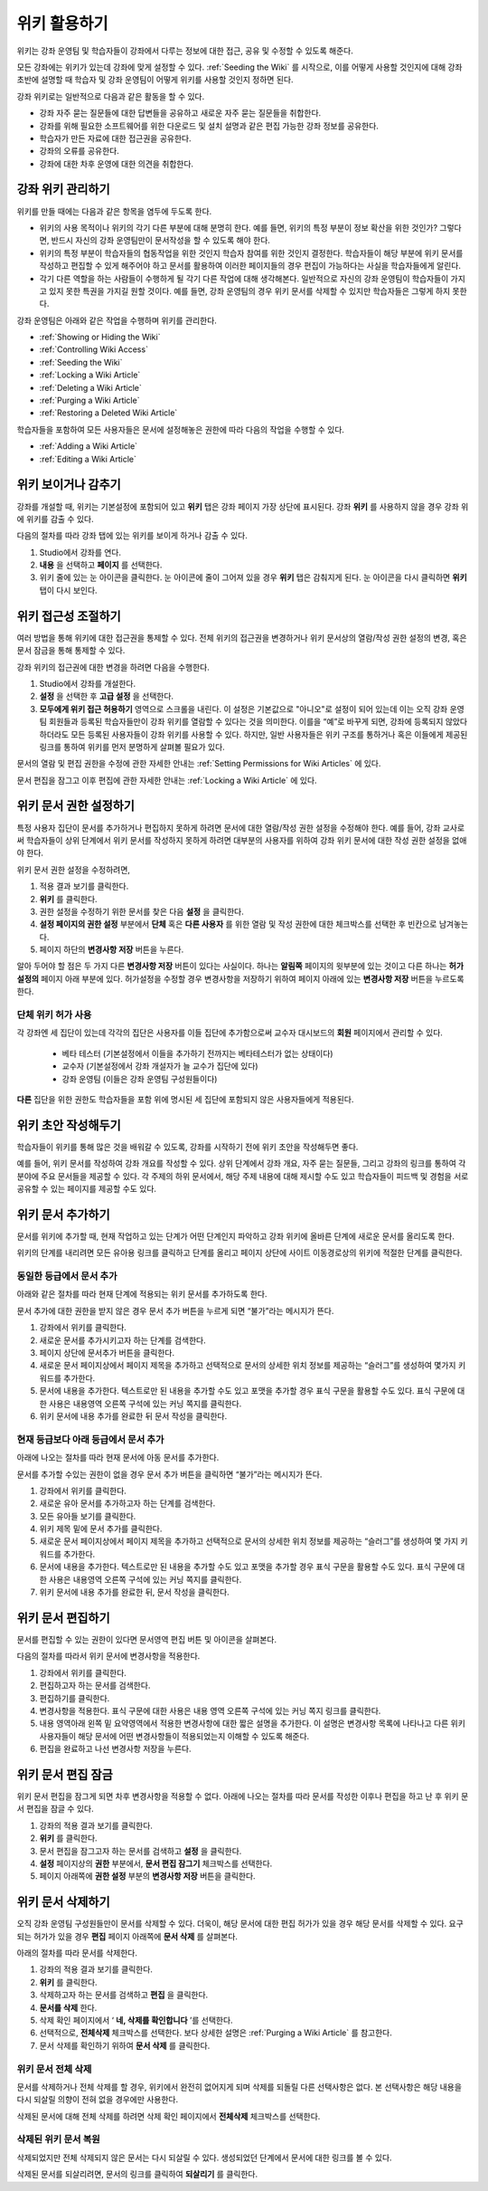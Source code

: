 .. _Course_Wiki:

########################
위키 활용하기
########################

위키는 강좌 운영팀 및 학습자들이 강좌에서 다루는 정보에 대한 접근, 공유 및 수정할 수 있도록 해준다.

모든 강좌에는 위키가 있는데 강좌에 맞게 설정할 수 있다. :ref:`Seeding the Wiki` 를 시작으로, 이를 어떻게 사용할 것인지에 대해 강좌 초반에 설명할 때 학습자 및 강좌 운영팀이 어떻게 위키를 사용할 것인지 정하면 된다.

강좌 위키로는 일반적으로 다음과 같은 활동을 할 수 있다.

* 강좌 자주 묻는 질문들에 대한 답변들을 공유하고 새로운 자주 묻는 질문들을 취합한다. 
* 강좌를 위해 필요한 소프트웨어를 위한 다운로드 및 설치 설명과 같은 편집 가능한 강좌 정보를 공유한다. 
* 학습자가 만든 자료에 대한 접근권을 공유한다.
* 강좌의 오류를 공유한다. 
* 강좌에 대한 차후 운영에 대한 의견을 취합한다.


.. Some courses have linked wikis, which can be useful for course re-runs or for course series. You link a wiki with another course's wiki by...?

.. _Wikis Overview:

********************************
강좌 위키 관리하기
********************************

위키를 만들 때에는 다음과 같은 항목을 염두에 두도록 한다.

* 위키의 사용 목적이나 위키의 각기 다른 부분에 대해 분명히 한다. 예를 들면, 위키의 특정 부분이 정보 확산을 위한 것인가? 그렇다면, 반드시 자신의 강좌 운영팀만이 문서작성을 할 수 있도록 해야 한다.

* 위키의 특정 부분이 학습자들의 협동작업을 위한 것인지 학습자 참여를 위한 것인지 결정한다. 학습자들이 해당 부분에 위키 문서를 작성하고 편집할 수 있게 해주어야 하고 문서를 활용하여 이러한 페이지들의 경우 편집이 가능하다는 사실을 학습자들에게 알린다. 

* 각기 다른 역할을 하는 사람들이 수행하게 될 각기 다른 작업에 대해 생각해본다. 일반적으로 자신의 강좌 운영팀이 학습자들이 가지고 있지 못한 특권을 가지길 원할 것이다. 예를 들면, 강좌 운영팀의 경우 위키 문서를 삭제할 수 있지만 학습자들은 그렇게 하지 못한다.

강좌 운영팀은 아래와 같은 작업을 수행하며 위키를 관리한다. 

* :ref:`Showing or Hiding the Wiki`
* :ref:`Controlling Wiki Access`
* :ref:`Seeding the Wiki`
* :ref:`Locking a Wiki Article`
* :ref:`Deleting a Wiki Article`
* :ref:`Purging a Wiki Article`
* :ref:`Restoring a Deleted Wiki Article`
  
학습자들을 포함하여 모든 사용자들은 문서에 설정해놓은 권한에 따라 다음의 작업을 수행할 수 있다.  

* :ref:`Adding a Wiki Article`
* :ref:`Editing a Wiki Article`


.. _Showing or Hiding the Wiki:

********************************
위키 보이거나 감추기
********************************

강좌를 개설할 때, 위키는 기본설정에 포함되어 있고 **위키** 탭은 강좌 페이지 가장 상단에 표시된다. 강좌 **위키** 를 사용하지 않을 경우 강좌 위에 위키를 감출 수 있다.

다음의 절차를 따라 강좌 탭에 있는 위키를 보이게 하거나 감출 수 있다. 

#. Studio에서 강좌를 연다. 

#. **내용** 을 선택하고 **페이지** 를 선택한다. 

#. 위키 줄에 있는 눈 아이콘을 클릭한다. 눈 아이콘에 줄이 그어져 있을 경우 **위키** 탭은 감춰지게 된다. 눈 아이콘을 다시 클릭하면 **위키** 탭이 다시 보인다. 



.. In XML authoring, remove the `{"type": "wiki"}` entry in your `/policies/TERM/policy.json` file.

.. _Controlling Wiki Access:

********************************
위키 접근성 조절하기
********************************

여러 방법을 통해 위키에 대한 접근권을 통제할 수 있다. 전체 위키의 접근권을 변경하거나 위키 문서상의 열람/작성 권한 설정의 변경, 혹은 문서 잠금을 통해 통제할 수 있다.

강좌 위키의 접근권에 대한 변경을 하려면 다음을 수행한다.

#. Studio에서 강좌를 개설한다. 

#. **설정** 을 선택한 후 **고급 설정** 을 선택한다. 

#. **모두에게 위키 접근 허용하기** 영역으로 스크롤을 내린다. 이 설정은 기본값으로 "아니오"로 설정이 되어 있는데 이는 오직 강좌 운영팀 회원들과 등록된 학습자들만이 강좌 위키를 열람할 수 있다는 것을 의미한다. 이를을 “예”로 바꾸게 되면, 강좌에 등록되지 않았다 하더라도 모든 등록된 사용자들이 강좌 위키를 사용할 수 있다. 하지만, 일반 사용자들은 위키 구조를 통하거나 혹은 이들에게 제공된 링크를 통하여 위키를 먼저 분명하게 살펴볼 필요가 있다. 

문서의 열람 및 편집 권한을 수정에 관한 자세한 안내는 :ref:`Setting Permissions for Wiki Articles` 에 있다.

문서 편집을 잠그고 이후 편집에 관한 자세한 안내는 :ref:`Locking a Wiki Article` 에 있다.

.. _Setting Permissions for Wiki Articles:

***************************************
위키 문서 권한 설정하기
***************************************

특정 사용자 집단이 문서를 추가하거나 편집하지 못하게 하려면 문서에 대한 열람/작성 권한 설정을 수정해야 한다. 예를 들어, 강좌 교사로써 학습자들이 상위 단계에서 위키 문서를 작성하지 못하게 하려면 대부분의 사용자를 위하여 강좌 위키 문서에 대한 작성 권한 설정을 없애야 한다. 

위키 문서 권한 설정을 수정하려면,

#. 적용 결과 보기를 클릭한다. 

#. **위키** 를 클릭한다. 

#. 권한 설정을 수정하기 위한 문서를 찾은 다음 **설정** 을 클릭한다. 

#. **설정 페이지의 권한 설정** 부분에서 **단체** 혹은 **다른 사용자** 를 위한 열람 및 작성 권한에 대한 체크박스를 선택한 후 빈칸으로 남겨놓는다. 

#. 페이지 하단의 **변경사항 저장** 버튼을 누른다.
   
알아 두어야 할 점은 두 가지 다른 **변경사항 저장** 버튼이 있다는 사실이다. 하나는 **알림쪽** 페이지의 윗부분에 있는 것이고 다른 하나는 **허가 설정의** 페이지 아래 부분에 있다. 허가설정을 수정할 경우 변경사항을 저장하기 위하여 페이지 아래에 있는 **변경사항 저장** 버튼을 누르도록 한다.

===============================
단체 위키 허가 사용
===============================

각 강좌엔 세 집단이 있는데 각각의 집단은 사용자를 이들 집단에 추가함으로써 교수자 대시보드의 **회원** 페이지에서 관리할 수 있다. 

	* 베타 테스터 (기본설정에서 이들을 추가하기 전까지는 베타테스터가 없는 상태이다)
	* 교수자 (기본설정에서 강좌 개설자가 늘 교수가 집단에 있다)
	* 강좌 운영팀 (이들은 강좌 운영팀 구성원들이다)
  
**다른** 집단을 위한 권한도 학습자들을 포함 위에 명시된 세 집단에 포함되지 않은 사용자들에게 적용된다. 

.. If permissions are unchanged from the default wiki, students can create articles at the course level (children of the edX-wide wiki). This is easy to do accidentally due to the prominence of the Add article button for the top level.

.. _Seeding the Wiki:
  
********************************
위키 초안 작성해두기
********************************

학습자들이 위키를 통해 많은 것을 배워갈 수 있도록, 강좌를 시작하기 전에 위키 초안을 작성해두면 좋다.

예를 들어, 위키 문서를 작성하여 강좌 개요를 작성할 수 있다. 상위 단계에서 강좌 개요, 자주 묻는 질문들, 그리고 강좌의 링크를 통하여 각 분야에 주요 문서들을 제공할 수 있다. 각 주제의 하위 문서에서, 해당 주제 내용에 대해 제시할 수도 있고 학습자들이 피드백 및 경험을 서로 공유할 수 있는 페이지를 제공할 수도 있다.     

.. _Adding a Wiki Article:

********************************
위키 문서 추가하기
********************************

문서를 위키에 추가할 때, 현재 작업하고 있는 단계가 어떤 단계인지 파악하고 강좌 위키에 올바른 단계에 새로운 문서를 올리도록 한다. 

위키의 단계를 내리려면 모든 유아용 링크를 클릭하고 단계를 올리고 페이지 상단에 사이트 이동경로상의 위키에 적절한 단계를 클릭한다. 

===============================
동일한 등급에서 문서 추가
===============================

아래와 같은 절차를 따라 현재 단계에 적용되는 위키 문서를 추가하도록 한다. 

문서 추가에 대한 권한을 받지 않은 경우 문서 추가 버튼을 누르게 되면 “불가”라는 메시지가 뜬다. 

#. 강좌에서 위키를 클릭한다.

#. 새로운 문서를 추가시키고자 하는 단계를 검색한다. 

#. 페이지 상단에 문서추가 버튼을 클릭한다. 

#. 새로운 문서 페이지상에서 페이지 제목을 추가하고 선택적으로 문서의 상세한 위치 정보를 제공하는 “슬러그”를 생성하여 몇가지 키워드를 추가한다. 

#. 문서에 내용을 추가한다. 텍스트로만 된 내용을 추가할 수도 있고 포맷을 추가할 경우 표식 구문을 활용할 수도 있다. 표식 구문에 대한 사용은 내용영역 오른쪽 구석에 있는 커닝 쪽지를 클릭한다. 

#. 위키 문서에 내용 추가를 완료한 뒤 문서 작성을 클릭한다. 

===============================
현재 등급보다 아래 등급에서 문서 추가
===============================

아래에 나오는 절차를 따라 현재 문서에 아동 문서를 추가한다. 

문서를 추가할 수있는 권한이 없을 경우 문서 추가 버튼을 클릭하면 “불가”라는 메시지가 뜬다. 

#. 강좌에서 위키를 클릭한다. 

#. 새로운 유아 문서를 추가하고자 하는 단계를 검색한다. 

#. 모든 유아들 보기를 클릭한다. 

#. 위키 제목 밑에 문서 추가를 클릭한다. 

#. 새로운 문서 페이지상에서 페이지 제목을 추가하고 선택적으로 문서의 상세한 위치 정보를 제공하는 “슬러그”를 생성하여 몇 가지 키워드를 추가한다.

#. 문서에 내용을 추가한다. 텍스트로만 된 내용을 추가할 수도 있고 포맷을 추가할 경우 표식 구문을 활용할 수도 있다. 표식 구문에 대한 사용은 내용영역 오른쪽 구석에 있는 커닝 쪽지를 클릭한다. 

#. 위키 문서에 내용 추가를 완료한 뒤, 문서 작성을 클릭한다. 

.. _Editing a Wiki Article:

********************************
위키 문서 편집하기
********************************	

문서를 편집할 수 있는 권한이 있다면 문서영역 편집 버튼 및 아이콘을 살펴본다. 

다음의 절차를 따라서 위키 문서에 변경사항을 적용한다. 

#. 강좌에서 위키를 클릭한다. 

#. 편집하고자 하는 문서를 검색한다. 

#. 편집하기를 클릭한다. 

#. 변경사항을 적용한다. 표식 구문에 대한 사용은 내용 영역 오른쪽 구석에 있는 커닝 쪽지 링크를 클릭한다.

#. 내용 영역아래 왼쪽 밑 요약영역에서 적용한 변경사항에 대한 짧은 설명을 추가한다. 이 설명은 변경사항 목록에 나타나고 다른 위키 사용자들이 해당 문서에 어떤 변경사항들이 적용되었는지 이해할 수 있도록 해준다. 

#. 편집을 완료하고 나선 변경사항 저장을 누른다.  



.. _Locking a Wiki Article:

********************************
위키 문서 편집 잠금
********************************

위키 문서 편집을 잠그게 되면 차후 변경사항을 적용할 수 없다. 아래에 나오는 절차를 따라 문서를 작성한 이후나 편집을 하고 난 후 위키 문서 편집을 잠글 수 있다. 

.. If you only lock an article without modifying the read/write permissions,
.. other users can still create wiki articles at the top level. They also appear
.. still to have an Edit button at the top level, but they get Permission Denied
.. when they click Edit.

#. 강좌의 적용 결과 보기를 클릭한다. 

#. **위키** 를 클릭한다.

#. 문서 편집을 잠그고자 하는 문서를 검색하고 **설정** 을 클릭한다.

#.  **설정** 페이지상의 **권한** 부분에서, **문서 편집 잠그기** 체크박스를 선택한다.

#. 페이지 아래쪽에 **권한 설정** 부분의 **변경사항 저장** 버튼을 클릭한다.

.. _Deleting a Wiki Article:

********************************
위키 문서 삭제하기
********************************

오직 강좌 운영팀 구성원들만이 문서를 삭제할 수 있다. 더욱이, 해당 문서에 대한 편집 허가가 있을 경우 해당 문서를 삭제할 수 있다. 요구되는 허가가 있을 경우 **편집** 페이지 아래쪽에 **문서 삭제** 를 살펴본다. 

아래의 절차를 따라 문서를 삭제한다.

#. 강좌의 적용 결과 보기를 클릭한다.

#. **위키** 를 클릭한다. 
#. 삭제하고자 하는 문서를 검색하고 **편집** 을 클릭한다. 
#. **문서를 삭제** 한다.
#. 삭제 확인 페이지에서 ‘ **네, 삭제를 확인합니다** ’를 선택한다. 
#. 선택적으로, **전체삭제** 체크박스를 선택한다. 보다 상세한 설명은 :ref:`Purging a Wiki Article` 를 참고한다.
#. 문서 삭제를 확인하기 위하여 **문서 삭제** 를 클릭한다.  




   
.. _Purging a Wiki Article:   

========================
위키 문서 전체 삭제 
========================

문서를 삭제하거나 전체 삭제를 할 경우, 위키에서 완전히 없어지게 되며 삭제를 되돌릴 다른 선택사항은 없다. 본 선택사항은 해당 내용을 다시 되살릴 의향이 전혀 없을 경우에만 사용한다. 

삭제된 문서에 대해 전체 삭제를 하려면 삭제 확인 페이지에서 **전체삭제** 체크박스를 선택한다.  


.. _Restoring a Deleted Wiki Article:

=================================
삭제된 위키 문서 복원
=================================

삭제되었지만 전체 삭제되지 않은 문서는 다시 되살릴 수 있다. 생성되었던 단계에서 문서에 대한 링크를 볼 수 있다. 

삭제된 문서를 되살리려면, 문서의 링크를 클릭하여 **되살리기** 를 클릭한다. 






